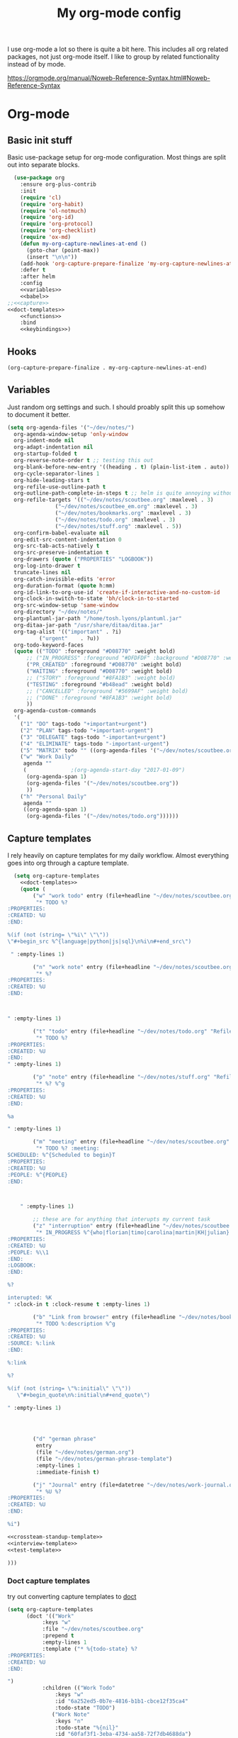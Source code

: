 #+TITLE: My org-mode config
#+PROPERTY: header-args      :tangle yes

I use org-mode a lot so there is quite a bit here. This includes all org related packages, not just org-mode itself. I like to group by related functionality instead of by mode.

https://orgmode.org/manual/Noweb-Reference-Syntax.html#Noweb-Reference-Syntax

* Org-mode
** Basic init stuff

Basic use-package setup for org-mode configuration. Most things are split out into separate blocks.

#+begin_src emacs-lisp :noweb yes
  (use-package org
    :ensure org-plus-contrib
    :init
    (require 'cl)
    (require 'org-habit)
    (require 'ol-notmuch)
    (require 'org-id)
    (require 'org-protocol)
    (require 'org-checklist)
    (require 'ox-md)
    (defun my-org-capture-newlines-at-end ()
      (goto-char (point-max))
      (insert "\n\n"))
    (add-hook 'org-capture-prepare-finalize 'my-org-capture-newlines-at-end)
    :defer t
    :after helm
    :config
    <<variables>>
    <<babel>>
;;<<capture>>
<<doct-templates>>
    <<functions>>
    :bind
    <<keybindings>>)
#+end_src

** Hooks

#+NAME: hooks
#+begin_src emacs-lisp :tangle no
(org-capture-prepare-finalize . my-org-capture-newlines-at-end)
#+end_src

** Variables

Just random org settings and such. I should proably split this up somehow to document it better.

#+NAME: variables
#+begin_src emacs-lisp :tangle no
  (setq org-agenda-files '("~/dev/notes/")
	org-agenda-window-setup 'only-window
	org-indent-mode nil
	org-adapt-indentation nil
	org-startup-folded t
	org-reverse-note-order t ;; testing this out
	org-blank-before-new-entry '((heading . t) (plain-list-item . auto))
	org-cycle-separator-lines 1
	org-hide-leading-stars t
	org-refile-use-outline-path t
	org-outline-path-complete-in-steps t ;; helm is quite annoying without this
	org-refile-targets '(("~/dev/notes/scoutbee.org" :maxlevel . 3)
			     ("~/dev/notes/scoutbee_em.org" :maxlevel . 3)
			     ("~/dev/notes/bookmarks.org" :maxlevel . 3)
			     ("~/dev/notes/todo.org" :maxlevel . 3)
			     ("~/dev/notes/stuff.org" :maxlevel . 5))
	org-confirm-babel-evaluate nil
	org-edit-src-content-indentation 0
	org-src-tab-acts-natively t
	org-src-preserve-indentation t
	org-drawers (quote ("PROPERTIES" "LOGBOOK"))
	org-log-into-drawer t
	truncate-lines nil
	org-catch-invisible-edits 'error
	org-duration-format (quote h:mm)
	org-id-link-to-org-use-id 'create-if-interactive-and-no-custom-id
	org-clock-in-switch-to-state 'bh/clock-in-to-started
	org-src-window-setup 'same-window
	org-directory "~/dev/notes/"
	org-plantuml-jar-path "/home/tosh.lyons/plantuml.jar"
	org-ditaa-jar-path "/usr/share/ditaa/ditaa.jar"
	org-tag-alist '(("important" . ?i)
			("urgent"    . ?u))
	org-todo-keyword-faces
	(quote (("TODO" :foreground "#D08770" :weight bold)
		;; ("IN_PROGRESS" :foreground "#DFDFDF" :background "#D08770" :weight bold)
		("PR_CREATED" :foreground "#D08770" :weight bold)
		("WAITING" :foreground "#D08770" :weight bold)
		;; ("STORY" :foreground "#8FA1B3" :weight bold)
		("TESTING" :foreground "#b48ead" :weight bold)
		;; ("CANCELLED" :foreground "#5699AF" :weight bold)
		;; ("DONE" :foreground "#8FA1B3" :weight bold)
		))
	org-agenda-custom-commands
	'(
	  ("1" "DO" tags-todo "+important+urgent")
	  ("2" "PLAN" tags-todo "+important-urgent")
	  ("3" "DELEGATE" tags-todo "-important+urgent")
	  ("4" "ELIMINATE" tags-todo "-important-urgent")
	  ("5" "MATRIX" todo "" ((org-agenda-files '("~/dev/notes/scoutbee.org"))))
	  ("w" "Work Daily"
	   agenda ""
	   (			  ;(org-agenda-start-day "2017-01-09")
	    (org-agenda-span 1)
	    (org-agenda-files '("~/dev/notes/scoutbee.org"))
	    ))
	  ("h" "Personal Daily"
	   agenda ""
	   ((org-agenda-span 1)
	    (org-agenda-files '("~/dev/notes/todo.org"))))))

#+end_src

** Capture templates

I rely heavily on capture templates for my daily workflow. Almost everything goes into org through a capture template.

#+NAME: capture
#+begin_src emacs-lisp :noweb yes :tangle no
  (setq org-capture-templates
	<<doct-templates>>
	(quote (
		("w" "work todo" entry (file+headline "~/dev/notes/scoutbee.org" "Tasks")
		 "* TODO %?
:PROPERTIES:
:CREATED: %U
:END:

%(if (not (string= \"%i\" \"\"))
\"#+begin_src %^{language|python|js|sql}\n%i\n#+end_src\")

 " :empty-lines 1)

		("n" "work note" entry (file+headline "~/dev/notes/scoutbee.org" "Tech notes")
		 "* %?
:PROPERTIES:
:CREATED: %U
:END:



" :empty-lines 1)

		("t" "todo" entry (file+headline "~/dev/notes/todo.org" "Refile")
		 "* TODO %?
:PROPERTIES:
:CREATED: %U
:END:
" :empty-lines 1)

		("p" "note" entry (file+headline "~/dev/notes/stuff.org" "Refile")
		 "* %? %^g
:PROPERTIES:
:CREATED: %U
:END:

%a

" :empty-lines 1)

		("m" "meeting" entry (file+headline "~/dev/notes/scoutbee.org" "Meetings")
		 "* TODO %? :meeting:
SCHEDULED: %^{Scheduled to begin}T
:PROPERTIES:
:CREATED: %U
:PEOPLE: %^{PEOPLE}
:END:



    " :empty-lines 1)

		;; these are for anything that interupts my current task
		("z" "interruption" entry (file+headline "~/dev/notes/scoutbee.org" "Interuptions")
		 "* IN_PROGRESS %^{who|florian|timo|carolina|martin|KH|julian} :interruption:
:PROPERTIES:
:CREATED: %U
:PEOPLE: %\\1
:END:
:LOGBOOK:
:END:

%?

interupted: %K
" :clock-in t :clock-resume t :empty-lines 1)

		("b" "Link from browser" entry (file+headline "~/dev/notes/bookmarks.org" "Refile")
		 "* TODO %:description %^g
:PROPERTIES:
:CREATED: %U
:SOURCE: %:link
:END:

%:link

%?

%(if (not (string= \"%:initial\" \"\"))
   \"#+begin_quote\n%:initial\n#+end_quote\")

" :empty-lines 1)




		("d" "german phrase"
		 entry
		 (file "~/dev/notes/german.org")
		 (file "~/dev/notes/german-phrase-template")
		 :empty-lines 1
		 :immediate-finish t)

		("j" "Journal" entry (file+datetree "~/dev/notes/work-journal.org")
		 "* %U %?
:PROPERTIES:
:CREATED: %U
:END:

%i")

<<crossteam-standup-template>>
<<interview-template>>
<<test-template>>

)))

#+end_src

*** Doct capture templates

try out converting capture templates to [[https://github.com/progfolio/doct][doct]]
#+NAME: doct-templates
#+begin_src emacs-lisp :tangle no
(setq org-capture-templates
      (doct '(("Work"
	       :keys "w"
	       :file "~/dev/notes/scoutbee.org"
	       :prepend t
	       :empty-lines 1
	       :template ("* %{todo-state} %?
:PROPERTIES:
:CREATED: %U
:END:

")
	       :children (("Work Todo"
			   :keys "w"
			   :id "6a252ed5-0b7e-4816-b1b1-cbce12f35ca4"
			   :todo-state "TODO")
			  ("Work Note"
			   :keys "n"
			   :todo-state "%{nil}"
			   :id "60faf3f1-3eba-4734-aa58-72f7db4688da")
			  ("Meeting"
			   :keys "m"
			   :todo-state "TODO"
			   :id "fbd487a3-313f-4193-ab13-a173282ed83d"
			   :template ("* TODO %? :meeting:
SCHEDULED: %^{Scheduled to begin}T
:PROPERTIES:
:CREATED: %U
:PEOPLE: %^{PEOPLE}
:END:

"))
			  ("Interview"
			   :keys "i"
			   :todo-state "TODO"
			   :id "fbd487a3-313f-4193-ab13-a173282ed83d"
			   :template ("* TODO Interview %(progn (setq-local who (read-string \"Who? \")) who) :interview:%(subst-char-in-string ?  ?_ who):
SCHEDULED: %^{Scheduled to begin}T
:PROPERTIES:
:CREATED: %U
:PEOPLE: %(tl/scoutbee-people-source 'tl/concat-helm-candidates) %(subst-char-in-string ?  ?_ who)
:END:

%?

"))
			  ("Manager capture"
			   :keys "c"
			   :id "75cd8929-8b1f-45b9-b631-070a12a426ca"
			   :template ("* %?
:PROPERTIES:
:CREATED: %U
:END:


				      "))

			  ("Journal"
			   :keys "j"
			   :todo-state ""
			   :file "~/dev/notes/work-journal.org"
			   :datetree t
			   :template ("* %U %?
:PROPERTIES:
:CREATED: %U
:END:

%i

"))))
	      ("Personal"
	       :keys "p"
	       :empty-lines 1
	       :children (("Todo"
			   :keys "t"
			   :id "5601eb94-60d3-45d3-a53a-4276d30f0075"
			   :template ("* TODO %?
:PROPERTIES:
:CREATED: %U
:END:

"))
			  ("Note"
			   :keys "n"
			   :id "3162f77b-750a-437d-8445-547d8a79cad1"
			   :template ("* %? %^g
:PROPERTIES:
:CREATED: %U
:END:

%a

"))))
	      ("Bookmark"
	       :keys "b"
	       :empty-lines 1
	       :id "12fbf25a-311e-48ce-a078-dc04376911fc"
	       :template ("* %:description %^g
:PROPERTIES:
:CREATED: %U
:SOURCE: %:link
:END:

%:link

%?

%(if (not (string= \"%:initial\" \"\"))
   \"#+begin_quote\n%:initial\n#+end_quote\")

"))
	      ("Test"
	       :keys "t"
	       :empty-lines 1
	       :file "~/junk/test.org"
	       :template ("* %?
:PROPERTIES:
:CREATED: %U
:END:

")))))
#+end_src

*** Cross team standup

Uses the =cross-team-standup.org= file as a template for the meeting. Adds a new date heading under =cross team standup= heading. Makes it easier for taking minutes etc.

=ssconfig-org-mode-dir= is set by =ssconfig= when loading a config. It's the absolute path to the directory of the config.

#+NAME: crossteam-standup-template
#+begin_src emacs-lisp :tangle no
  ("s" "cross team standup minutes"
   entry
   (file+headline "~/dev/notes/scoutbee.org" "cross team standup")
   (function (lambda () (with-temp-buffer
			  (insert-file-contents
			   (expand-file-name
			    "./templates/cross-team-standup.org"
			    ssconfig-org-mode-dir))
			   (buffer-string))))
   :empty-lines 1)
#+end_src

*** Interview

Set up template and schedule for an upcoming interview.

- Prompt for the candidates name
- Create tag for candidate
- Prompt for interview datetime
- Prompt for people participating in interview for PEOPLE property

#+NAME: interview-template
#+begin_src emacs-lisp :tangle no
("i" "Interview" entry (file+headline "~/dev/notes/scoutbee.org" "Meetings")
"* TODO Interview %(progn (setq-local who (read-string \"Who? \")) who)  :interview:%(subst-char-in-string ?  ?_ who):
SCHEDULED: %^{Scheduled to begin}T
:PROPERTIES:
:CREATED: %U
:PEOPLE: %(tl/scoutbee-people-source 'tl/concat-helm-candidates) %(subst-char-in-string ?  ?_ who)
:END:

%?

"
:empty-lines 1)
#+end_src

*** test template

Just for testing stuff related to templates.

#+NAME: test-template
#+begin_src emacs-lisp :tangle no
  ("g" "test things" entry (file+headline "~/junk/test.org" "Tasks")
   "* TODO %?

" :empty-lines 1)
#+end_src


** Babel

Babel languages

#+NAME: babel
#+begin_src emacs-lisp :tangle no
  (org-babel-do-load-languages
   'org-babel-load-languages
   '((sql . t)
     (restclient . t)
     (python . t)
     (shell . t)
     (js . t)
     (plantuml . t)
     (ditaa . t)
     ))
#+end_src

** Functions

Various custom functions I use. This really needs to be cleaned up and split up. It's a bit of a dumping grounds.

#+NAME: functions
#+begin_src emacs-lisp :tangle no

  (defun tl/scoutbee-people ()
    "Return a list of scoutbee people.
  Eventually i want to make this easier to manage or dynamically pull previously used names or something."
    '(timo michael_lindqvist timo_l florian theo ali nkoyo carolina anastasiia gregor martin))


  (defun bh/clock-in-to-started (kw)
    "Switch task from TODO to IN_PROGRESS when clocking in"
    (if (and (string-equal kw "TODO")
	     (not (string-equal (buffer-name) "*Remember*")))
	"IN_PROGRESS"
      nil))

  (defun bh/clock-in-task-by-id (id)
    "Clock in a task by id"
    (org-with-point-at (org-id-find id 'marker)
      (org-clock-in nil)))

  (defun tl/clock-standup ()
    (interactive)
    (bh/clock-in-task-by-id "12f05474-644b-4625-aa47-a23d320d9cb0"))

  ;; (defadvice org-switch-to-buffer-other-window
  ;;     (after supress-window-splitting activate)
  ;;   "Delete the extra window if we're in a capture frame"
  ;;   (if (equal "org-protocol-capture" (frame-parameter nil 'name))
  ;; 	(delete-other-windows)))

  ;; i can just handle ths in tl/helm-bookmark-ql
  ;; for handling bookmarks in org
  ;; (defun tl/close-bookmarks (&rest rest)
  ;;   "If frame opened from qutebrowser as bookmarks, close the frame
  ;;    after opening a link"
  ;;   (if (equal "qute-bookmarks" (frame-parameter nil 'name))
  ;; 	(delete-frame)))
  ;; (advice-add 'org-open-at-point :after 'tl/close-bookmarks)

  (defun tosh/post-capture ()
    (unless org-capture-is-refiling
      (if (equal "org-protocol-capture" (frame-parameter nil 'name))
	  (delete-frame))))
  (add-hook 'org-capture-after-finalize-hook 'tosh/post-capture)

  (defun tosh/post-capture-refile ()
    (if (equal "org-protocol-capture" (frame-parameter nil 'name))
	(delete-frame)))
  (advice-add 'org-capture-refile :after 'tosh/post-capture-refile)

  ;; (defun tosh/post-agenda-quit ()
  ;;   (message (frame-parameter nil 'name))
  ;;   (if (string-prefix-p "*Org QL View" (frame-parameter nil 'name))
  ;; 	(delete-frame)))
  ;; (advice-add 'burry-buffer :after 'tosh/post-agenda-quit)

  (defun tl/current-time-stamp-inactive ()
    "Insert an inactive time stamp for the current datetime, without prompting"
    (interactive)
    (call-interactively (org-time-stamp-inactive '(16))))

(defun tl/helm-bookmark-ql ()
  (interactive)
  "Setup the helm-org-ql search interface."
  (add-to-list 'helm-org-ql-actions '("tl-yank-bookmark" . tl/yank-link) nil)
  (add-to-list 'helm-org-ql-actions '("tl-temp-bookmark" . tl/open-link) nil)
  ;; (let ((helm-full-frame t))
  (helm-org-ql "~/dev/notes/bookmarks.org") ;)
  (pop helm-org-ql-actions)
  (pop helm-org-ql-actions))

(defun tl/yank-link (marker)
  (interactive)
  (with-current-buffer (marker-buffer marker)
    (save-excursion
      (goto-char marker)
      (kill-new
       (org-entry-get (point) "SOURCE"))))
  (if (equal "tl-bookmarks-load" (frame-parameter nil 'name))
      (delete-frame)))

(defun tl/open-link (marker)
  (interactive)
  (with-current-buffer (marker-buffer marker)
    (save-excursion
      (goto-char marker)
      ;; (org-open-link-from-string (org-entry-get (point) "SOURCE"))
      (org-link-open-from-string (org-entry-get (point) "SOURCE"))))
  (if (equal "tl-bookmarks-load" (frame-parameter nil 'name))
      (delete-frame)))

#+end_src


** Keybindings

#+NAME: keybindings
#+begin_src emacs-lisp :tangle no
  (;; ("C-c i" . org-clock-in)
   ;; ("C-c o" . org-clock-out)
   ("C-c a" . org-agenda)
   ;; ("C-c s" . tl/clock-standup)
   ;; ("C-c l" . org-store-link)
   ("C-c c" . org-capture)
   ("C-c t" . tl/current-time-stamp-inactive)
   ;; org-clock
   ("C-c o c g" . org-clock-goto)
   ("C-c o c i" . org-clock-in)
   ("C-c o c o" . org-clock-out)
   ;; org-search
   ("C-c o s p" . tl/people-search)
   ;; org-links
   ("C-c o l l" . org-capture-goto-last-stored))
#+end_src

* Doct
#+begin_src emacs-lisp
(use-package doct
  :ensure t
  :commands (doct))
#+end_src

* Org Super Links
** after rename to org-super-links-
#+begin_src emacs-lisp :tangle yes
(use-package org-super-links
  ;; :quelpa (org-super-links
  ;; 	   :fetcher file
  ;; 	   :path "~/dev/projects/org-super-links/"
  ;; 	   :upgrade t)
  :load-path "~/dev/projects/org-super-links"
  :bind (("C-c s s" . org-super-links-link)
	 ("C-c s l" . org-super-links-store-link)
	 ("C-c s C-l" . org-super-links-insert-link)
	 ("C-c s d" . org-super-links-quick-insert-drawer-link)
	 ("C-c s i" . org-super-links-quick-insert-inline-link)
	 ("C-c s c" . org-super-links-related-to-last-capture)
	 ("C-c s C-c" . org-super-links-create-new-target))
  :init
  (defun org-super-links-create-new-target ()
    (interactive)
    (add-hook 'org-capture-after-finalize-hook 'org-super-links-related-to-last-capture)
    (org-capture))

  (defun org-super-links-related-to-last-capture ()
    (interactive)
    (org-super-links--insert-link org-capture-last-stored-marker)
    (remove-hook 'org-capture-after-finalize-hook 'org-super-links-related-to-last-capture))

  ;;(remove-hook 'org-capture-after-finalize-hook 'sl-related-to-last-capture))
  :config
  (setq org-super-links-search-function "helm-org-ql"
	org-super-links-related-into-drawer "RELATED"
	org-super-links-backlink-into-drawer "RELATED"
	org-super-links-link-prefix 'org-super-links-link-prefix-timestamp))
#+end_src

** before rename
#+begin_src emacs-lisp :tangle no
(use-package org-super-links
  :quelpa (org-super-links
	   :fetcher file
	   :path "~/dev/projects/org-super-links/"
	   :upgrade t)
  :bind (("C-c s s" . sl-link)
	 ("C-c s l" . sl-store-link)
	 ("C-c s C-l" . sl-insert-link)
	 ("C-c s d" . sl-quick-insert-drawer-link)
	 ("C-c s i" . sl-quick-insert-inline-link)
	 ("C-c s c" . sl-related-to-last-capture)
	 ("C-c s C-c" . sl-create-new-target))
  :init
  (defun sl-create-new-target ()
    (interactive)
    (add-hook 'org-capture-after-finalize-hook 'sl-related-to-last-capture)
    (org-capture))

  (defun sl-related-to-last-capture ()
    (interactive)
    (sl--insert-link org-capture-last-stored-marker)
    (remove-hook 'org-capture-after-finalize-hook 'sl-related-to-last-capture))

  ;;(remove-hook 'org-capture-after-finalize-hook 'sl-related-to-last-capture))
  :config
  (setq sl-related-into-drawer "RELATED"
	sl-backlink-into-drawer "RELATED"
	sl-link-prefix 'sl-link-prefix-timestamp))
#+end_src

** org-super-links-peek

#+begin_src emacs-lisp :tangle yes
(use-package quick-peek)

(use-package org-super-links-peek
  :load-path "~/dev/projects/org-super-links-peek"
  :bind (("C-c s p" . org-super-links-peek-link)))

#+end_src

* org-linker-edna

#+begin_src emacs-lisp :tangle yes
(use-package org-linker
  :load-path "~/dev/projects/org-linker")

(use-package org-linker-edna
  :load-path "~/dev/projects/org-linker-edna")
#+end_src

* Gojira

Gojira requires =org-jira=
#+begin_src emacs-lisp :tangle yes
(use-package org-jira)
#+end_src


#+begin_src emacs-lisp :tangle yes
(use-package gojira
  :quelpa (gojira :fetcher file :path "~/dev/projects/gojira/gojira.el")
  :after org-jira
  :bind (("C-c j" . gojira-insert-issue-as-org)
         ("C-c u" . gojira-refresh-issue)
         ("C-c U" . gojira-refresh-issue-for-id))
  :config
  (setq jiralib-url "https://scoutbee.atlassian.net"))
#+end_src


* helm-org-rifle

#+begin_src emacs-lisp :tangle yes
(use-package helm-org-rifle)
#+end_src

* helm-org

#+begin_src emacs-lisp :tangle yes
(use-package helm-org
  :ensure t)
#+end_src

* org-ql

This is unbelievably useful for so many org-things, just make sure =helm-org= is installed first
#+begin_src emacs-lisp :tangle yes
(use-package org-ql
  :after helm-org
  :config
  (require 'helm-org)
  (require 'helm-org-ql))

;; (use-package org-ql
;;   :quelpa (org-ql :fetcher github :repo "alphapapa/org-ql" :commit "0.5")
;;   :after helm-org
;;   :config
;;   (require 'helm-org))

(use-package helm-org-ql
  :after org-ql
  :ensure t)
#+end_src

* org-sidebar

just trying this out. still don't really have it integrated into my workflow or anything
#+begin_src emacs-lisp :tangle yes
(use-package org-sidebar
  :quelpa (org-sidebar :fetcher github :repo "alphapapa/org-sidebar"))
#+end_src

* org-super-agenda

#+begin_src emacs-lisp :tangle yes
  (use-package org-super-agenda
    :config
    (setq org-super-agenda-groups
	  '(;; Each group has an implicit boolean OR operator between its selectors.
	    (:name "DO"
		   :and (:tag "important" :tag "urgent"))
	    (:name "PLAN"
		   :and (:tag "important"
			      :not (:tag "urgent")))
	    (:name "DELEGATE"
		   :and (:tag "urgent"
			      :not (:tag "important")))

	    ;; (:name "Overdue"
	    ;; 	 :and (:todo ("TODO" "IN_PROGRESS") :deadline past)
	    ;; 	 :and (:todo ("TODO" "IN_PROGRESS") :scheduled past))
	    ;; (:name "Today"
	    ;; 	 :time-grid t
	    ;; 	 :and (:scheduled today :todo ("TODO" "IN_PROGRESS" "SOMEDAY")))
	    ;; (:name "Important"
	    ;; 	 :priority "A")
	    ;; (:name "Follow Up"
	    ;; 	 :todo ("WAITING" "TESTING" "PR_CREATED"))
	    ;; (:name "Due Soon"
	    ;; 	 :and (:deadline future :todo ("TODO" "IN_PROGRESS" "WAITING" "PR_CREATED" "SOMEDAY")))
	    ;; (:name "Someday"
	    ;; 	 :todo "SOMEDAY")
	    (:name "ELIMINATE"
		   :not (:tag "urgent" :tag "important"))
	    ;; After the last group, the agenda will display items that didn't
	    ;; match any of these groups, with the default order position of 99
	    )))
#+end_src

* org-agenda-property

#+begin_src emacs-lisp
(use-package org-agenda-property
  :config
  (setq org-agenda-property-list '("PEOPLE")
	org-agenda-property-position 'next-line))
#+end_src

* org-drill

I never use this, I should probably remove it.
#+begin_src emacs-lisp :tangle yes
(use-package org-drill)
#+end_src

* Calfw

#+begin_src emacs-lisp :tangle no
(use-package calfw)

(use-package calfw-org)
#+end_src

* restclient for org-mode

#+begin_src emacs-lisp :tangle yes
(use-package ob-restclient
  :after restclient)
#+end_src


* org-bullets

#+begin_src emacs-lisp :tangle yes
(use-package org-bullets
  :hook (org-mode . org-bullets-mode))
#+end_src

* hydra

This should probably not be in org stuff really, but it's the only place I really use it.

Maybe I should use it more.
#+begin_src emacs-lisp :tangle yes
  (use-package hydra
    :init
    (defun person-related ()
      (let ((person (read-string "People: ")))
	(message person)
	(org-ql-search (current-buffer) '(and (property "PEOPLE") ,person))))
    :config
    ;; org
    (defhydra hydra-org (global-map "C-c v")
      "
  Clock^^        ^Search^        ^Capture^
  -------------------------------------------------
  _c_urrent      _p_eople        _l_ast capture
  "
      ("c" org-clock-goto "goto current clock")
      ("p" (tl/people-search) "related to person")
      ("l" (org-capture-goto-last-stored) "go to last capture")
      ))
#+end_src
